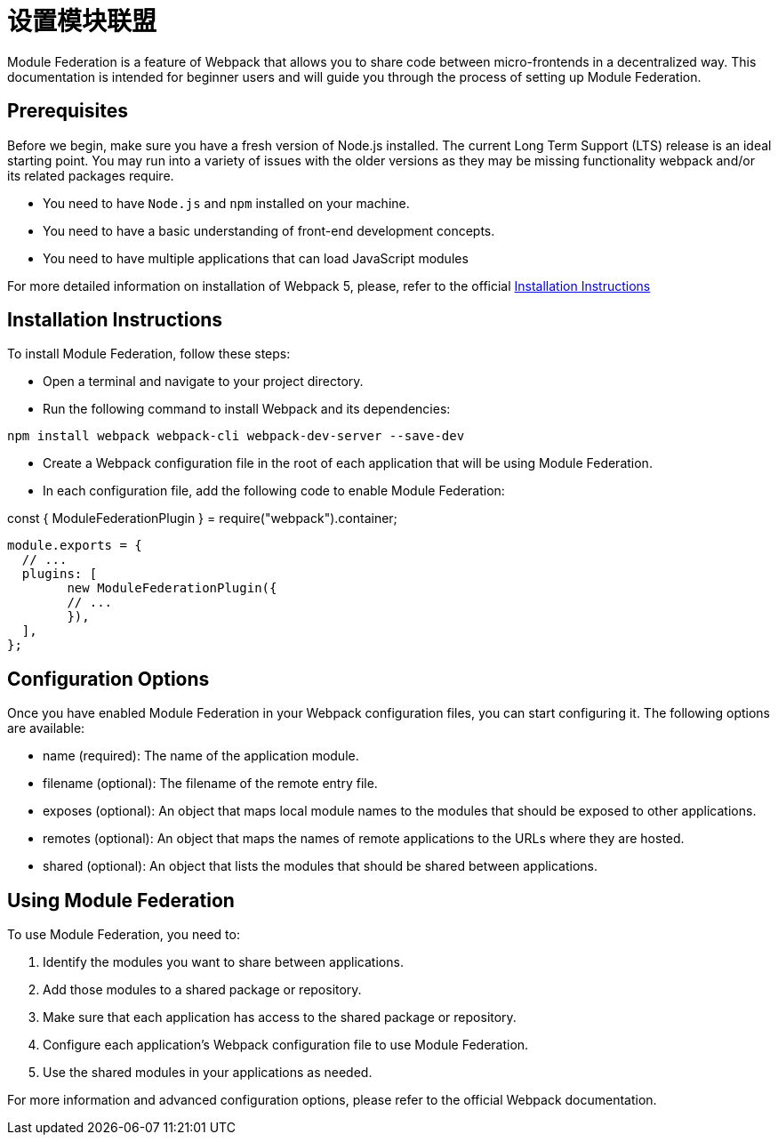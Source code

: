 = 设置模块联盟

Module Federation is a feature of Webpack that allows you to share code between micro-frontends in a decentralized way. This documentation is intended for beginner users and will guide you through the process of setting up Module Federation.

== Prerequisites

Before we begin, make sure you have a fresh version of Node.js installed. The current Long Term Support (LTS) release is an ideal starting point. You may run into a variety of issues with the older versions as they may be missing functionality webpack and/or its related packages require.

- You need to have `Node.js` and `npm` installed on your machine.
- You need to have a basic understanding of front-end development concepts.
- You need to have multiple applications that can load JavaScript modules

For more detailed information on installation of Webpack 5, please, refer to the official https://webpack.js.org/guides/installation/[Installation Instructions]

== Installation Instructions

To install Module Federation, follow these steps:

- Open a terminal and navigate to your project directory.
- Run the following command to install Webpack and its dependencies:

`npm install webpack webpack-cli webpack-dev-server --save-dev`

- Create a Webpack configuration file in the root of each application that will be using Module Federation.
- In each configuration file, add the following code to enable Module Federation:

const { ModuleFederationPlugin } = require("webpack").container;

[,json]
----
module.exports = {
  // ...
  plugins: [
	new ModuleFederationPlugin({
  	// ...
	}),
  ],
};
----

== Configuration Options

Once you have enabled Module Federation in your Webpack configuration files, you can start configuring it. The following options are available:

- name (required): The name of the application module.
- filename (optional): The filename of the remote entry file.
- exposes (optional): An object that maps local module names to the modules that should be exposed to other applications.
- remotes (optional): An object that maps the names of remote applications to the URLs where they are hosted.
- shared (optional): An object that lists the modules that should be shared between applications.

== Using Module Federation

To use Module Federation, you need to:

. Identify the modules you want to share between applications.
. Add those modules to a shared package or repository.
. Make sure that each application has access to the shared package or repository.
. Configure each application's Webpack configuration file to use Module Federation.
. Use the shared modules in your applications as needed.

For more information and advanced configuration options, please refer to the official Webpack documentation.
